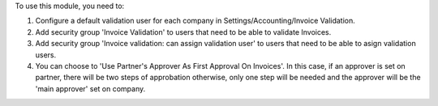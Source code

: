 To use this module, you need to:

#. Configure a default validation user for each company in Settings/Accounting/Invoice Validation.
#. Add security group 'Invoice Validation' to users that need to be able to validate Invoices.
#. Add security group 'Invoice validation: can assign validation user' to users that need to be able to asign validation users.
#. You can choose to 'Use Partner's Approver As First Approval On Invoices'. In this case, if an approver is set on partner, there will be two steps of approbation otherwise, only one step will be needed and the approver will be the 'main approver' set on company.
